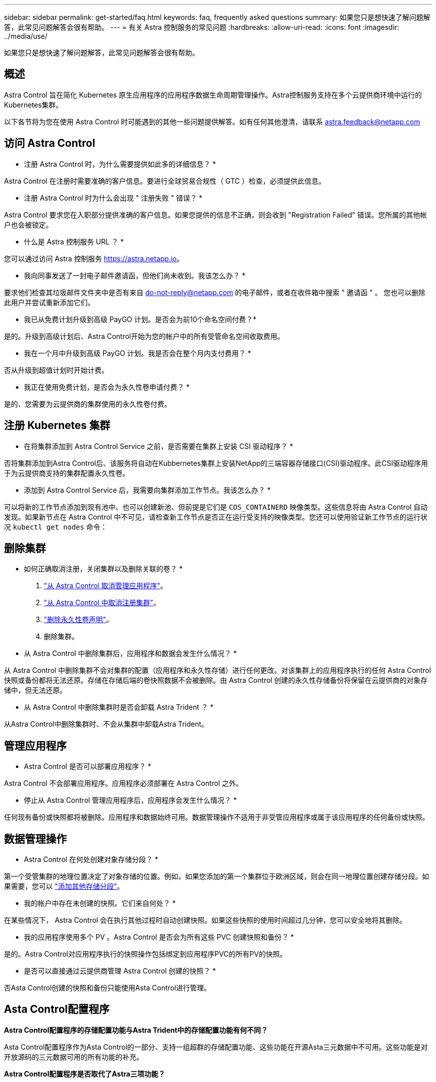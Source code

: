 ---
sidebar: sidebar 
permalink: get-started/faq.html 
keywords: faq, frequently asked questions 
summary: 如果您只是想快速了解问题解答，此常见问题解答会很有帮助。 
---
= 有关 Astra 控制服务的常见问题
:hardbreaks:
:allow-uri-read: 
:icons: font
:imagesdir: ../media/use/


[role="lead"]
如果您只是想快速了解问题解答，此常见问题解答会很有帮助。



== 概述

Astra Control 旨在简化 Kubernetes 原生应用程序的应用程序数据生命周期管理操作。Astra控制服务支持在多个云提供商环境中运行的Kubernetes集群。

以下各节将为您在使用 Astra Control 时可能遇到的其他一些问题提供解答。如有任何其他澄清，请联系 astra.feedback@netapp.com



== 访问 Astra Control

* 注册 Astra Control 时，为什么需要提供如此多的详细信息？ *

Astra Control 在注册时需要准确的客户信息。要进行全球贸易合规性（ GTC ）检查，必须提供此信息。

* 注册 Astra Control 时为什么会出现 " 注册失败 " 错误？ *

Astra Control 要求您在入职部分提供准确的客户信息。如果您提供的信息不正确，则会收到 "Registration Failed" 错误。您所属的其他帐户也会被锁定。

* 什么是 Astra 控制服务 URL ？ *

您可以通过访问 Astra 控制服务 https://astra.netapp.io[]。

* 我向同事发送了一封电子邮件邀请函，但他们尚未收到。我该怎么办？ *

要求他们检查其垃圾邮件文件夹中是否有来自 do-not-reply@netapp.com 的电子邮件，或者在收件箱中搜索 " 邀请函 " 。 您也可以删除此用户并尝试重新添加它们。

* 我已从免费计划升级到高级 PayGO 计划。是否会为前10个命名空间付费？*

是的。升级到高级计划后、Astra Control开始为您的帐户中的所有受管命名空间收取费用。

* 我在一个月中升级到高级 PayGO 计划。我是否会在整个月内支付费用？ *

否从升级到超值计划时开始计费。

* 我正在使用免费计划，是否会为永久性卷申请付费？ *

是的、您需要为云提供商的集群使用的永久性卷付费。



== 注册 Kubernetes 集群

* 在将集群添加到 Astra Control Service 之前，是否需要在集群上安装 CSI 驱动程序？ *

否将集群添加到Astra Control后、该服务将自动在Kubbernetes集群上安装NetApp的三端容器存储接口(CSI)驱动程序。此CSI驱动程序用于为云提供商支持的集群配置永久性卷。

* 添加到 Astra Control Service 后，我需要向集群添加工作节点。我该怎么办？ *

可以将新的工作节点添加到现有池中、也可以创建新池、但前提是它们是 `COS_CONTAINERD` 映像类型。这些信息将由 Astra Control 自动发现。如果新节点在 Astra Control 中不可见，请检查新工作节点是否正在运行受支持的映像类型。您还可以使用验证新工作节点的运行状况 `kubectl get nodes` 命令：

ifdef::aws[]



== 注册Elastic Kubernetes Service (EKS)集群

*是否可以将专用EKS集群添加到Astra Control Service？*

可以、您可以将专用EKS集群添加到Astra Control Service。要添加专用EKS集群、请参见 link:add-first-cluster.html["从 Astra Control Service 开始管理 Kubernetes 集群"]。

endif::aws[]

ifdef::azure[]



== 注册Azure Kubernetes Service (AKS)集群

* 是否可以将专用 AKS 集群添加到 Astra Control Service ？ *

可以，您可以将专用 AKS 集群添加到 Astra Control Service 。要添加专用AKS集群、请参见 link:add-first-cluster.html["从 Astra Control Service 开始管理 Kubernetes 集群"]。

*是否可以使用Active Directory管理AKS集群的身份验证？*

可以、您可以将AKS集群配置为使用Azure Active Directory (Azure AD)进行身份验证和身份管理。创建集群时、请按照中的说明进行操作 https://docs.microsoft.com/en-us/azure/aks/managed-aad["正式文档"^] 将集群配置为使用Azure AD。您需要确保集群满足AKS管理的Azure AD集成的要求。

endif::azure[]

ifdef::gcp[]



== 注册Google Kubernetes Engine (GKEE)集群

* 是否可以将专用 GKEE 集群添加到 Astra Control Service ？ *

可以，您可以将专用 GKE- 集群添加到 Astra Control Service 中。要添加专用GKE集群、请参见 link:add-first-cluster.html["从 Astra Control Service 开始管理 Kubernetes 集群"]。

专用GKE集群必须具有 https://cloud.google.com/kubernetes-engine/docs/concepts/private-cluster-concept["授权网络"^] 设置为允许 Astra Control IP 地址：

52.188.218.166/32

* 我的 GKE 集群是否可以位于共享 VPC 上？ *

是的。Astra Control可以管理共享VPC中的集群。 link:set-up-google-cloud.html["了解如何为共享 VPC 配置设置 Astra 服务帐户"]。

在 GCP 上的何处可以找到我的服务帐户凭据？ *

登录到后 https://console.cloud.google.com/["Google Cloud Console"^]，您的服务帐户详细信息将显示在 * IAM 和管理 * 部分中。有关详细信息，请参见 link:set-up-google-cloud.html["如何为 Astra Control 设置 Google Cloud"]。

* 我想从不同的 GCP 项目添加不同的 GKEE 集群。Astra Control 是否支持此功能？ *

不支持，此配置不受支持。仅支持一个 GCP 项目。

endif::gcp[]



== 删除集群

* 如何正确取消注册，关闭集群以及删除关联的卷？ *

. link:../use/unmanage.html["从 Astra Control 取消管理应用程序"]。
. link:../use/unmanage.html#stop-managing-compute["从 Astra Control 中取消注册集群"]。
. link:../use/unmanage.html#deleting-clusters-from-your-cloud-provider["删除永久性卷声明"]。
. 删除集群。


* 从 Astra Control 中删除集群后，应用程序和数据会发生什么情况？ *

从 Astra Control 中删除集群不会对集群的配置（应用程序和永久性存储）进行任何更改。对该集群上的应用程序执行的任何 Astra Control 快照或备份都将无法还原。存储在存储后端的卷快照数据不会被删除。由 Astra Control 创建的永久性存储备份将保留在云提供商的对象存储中，但无法还原。

ifdef::gcp[]


WARNING: 在通过 GCP 删除集群之前，请始终从 Astra Control 中将其删除。如果在集群仍由 Astra Control 管理时从 GCP 中删除集群，则可能会对您的 Astra Control 帐户产生发生原因问题。

endif::gcp[]

* 从 Astra Control 中删除集群时是否会卸载 Astra Trident ？ *

从Astra Control中删除集群时、不会从集群中卸载Astra Trident。



== 管理应用程序

* Astra Control 是否可以部署应用程序？ *

Astra Control 不会部署应用程序。应用程序必须部署在 Astra Control 之外。

ifdef::gcp[]

*我看不到应用程序的任何PVC绑定到GCP CVS。有什么问题？ *

在成功添加到 Astra Control 后， Astra Trident 运算符会将默认存储类设置为 `netapp-cvs-perf-Premium` 。如果应用程序的 PVC 未绑定到适用于 Google Cloud 的 Cloud Volumes Service ，您可以执行以下几个步骤：

* 运行 `kubectl get SC` 并检查默认存储类。
* 检查用于部署应用程序的 YAML 文件或 Helm 图表，查看是否定义了其他存储类。
* GKE1.24及更高版本不支持基于Docker的节点映像。检查以确保GKEE中的工作节点映像类型为 `COS_CONTAINERD` NFS挂载成功。


endif::gcp[]

* 停止从 Astra Control 管理应用程序后，应用程序会发生什么情况？ *

任何现有备份或快照都将被删除。应用程序和数据始终可用。数据管理操作不适用于非受管应用程序或属于该应用程序的任何备份或快照。



== 数据管理操作

* Astra Control 在何处创建对象存储分段？ *

第一个受管集群的地理位置决定了对象存储的位置。例如，如果您添加的第一个集群位于欧洲区域，则会在同一地理位置创建存储分段。如果需要，您可以 link:../use/manage-buckets.html["添加其他存储分段"]。

* 我的帐户中存在未创建的快照。它们来自何处？ *

在某些情况下， Astra Control 会在执行其他过程时自动创建快照。如果这些快照的使用时间超过几分钟，您可以安全地将其删除。

* 我的应用程序使用多个 PV 。Astra Control 是否会为所有这些 PVC 创建快照和备份？ *

是的。Astra Control对应用程序执行的快照操作包括绑定到应用程序PVC的所有PV的快照。

* 是否可以直接通过云提供商管理 Astra Control 创建的快照？ *

否Asta Control创建的快照和备份只能使用Asta Control进行管理。



== Asta Control配置程序

*Astra Control配置程序的存储配置功能与Astra Trident中的存储配置功能有何不同？*

Asta Control配置程序作为Asta Control的一部分、支持一组超群的存储配置功能、这些功能在开源Asta三元数据中不可用。这些功能是对开放源码的三元数据可用的所有功能的补充。

*Astra Control配置程序是否取代了Astra三项功能？*

在Asta Control的未来更新中、Asta Control配置程序将取代Asta Trandent、成为Asta Control架构中的存储配置程序和流程编排程序。因此、强烈建议Astra Control用户使用 link:../use/enable-acp.html["启用Asta Control配置程序"]。Asta三元数据将继续保持开源状态、并使用NetApp的新CSI和其他功能进行发布、维护、支持和更新。

*我必须为Astra三端安装付费吗？*

否Asta三端技术将继续采用开源方式、并可免费下载。

*在不安装和使用所有Astra Control的情况下，是否可以使用Astra Control中的存储管理和配置功能？*

可以。即使您不想使用Astra Control数据管理功能的完整功能集、也可以升级到Astra Trident 23.10或更高版本并启用Astra Control配置程序功能。

*如何从现有的Drident用户过渡到Astra Control以使用高级存储管理和配置功能？*

如果您是现有的Trident用户(包括公有云中的Asta Trident用户)、则需要先获取Asta Control许可证。完成此操作后、您可以下载Astra Control配置程序捆绑包、升级Astra三端、和 link:../use/enable-acp.html["启用Astra Control配置程序功能"]。

*如何知道Astra Control配置程序是否已取代了我的集群上的Astra Trident？*

安装Asta Control配置程序后、Asta Control UI中的主机集群将显示 `ACP version` 而不是 `Trident version` 字段和当前安装的版本号。

image:ac-acp-version.png["显示UI中ACP版本位置的屏幕截图"]

如果您无权访问此UI、则可以使用以下方法确认安装成功：

[role="tabbed-block"]
====
.Asta三端操作员
--
验证 `trident-acp` 容器正在运行 `acpVersion` 为 `23.10.0` 状态为 `Installed`：

[listing]
----
kubectl get torc -o yaml
----
响应：

[listing]
----
status:
  acpVersion: 23.10.0
  currentInstallationParams:
    ...
    acpImage: <my_custom_registry>/trident-acp:v23.10.0
    enableACP: "true"
    ...
  ...
  status: Installed
----
--
.Tridentctl
--
确认已启用Asta Control配置程序：

[listing]
----
./tridentctl -n trident version
----
响应：

[listing]
----
+----------------+----------------+-------------+ | SERVER VERSION | CLIENT VERSION | ACP VERSION | +----------------+----------------+-------------+ | 23.10.0 | 23.10.0 | 23.10.0. | +----------------+----------------+-------------+
----
--
====